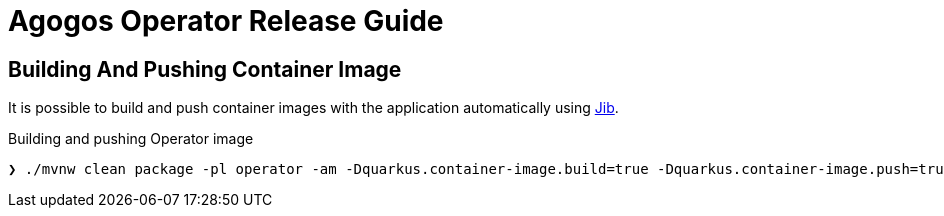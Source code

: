 = Agogos Operator Release Guide

== Building And Pushing Container Image

It is possible to build and push container images with the application
automatically using
link:https://cloud.google.com/java/getting-started/jib[Jib].

[source,bash]
.Building and pushing Operator image
----
❯ ./mvnw clean package -pl operator -am -Dquarkus.container-image.build=true -Dquarkus.container-image.push=true
----
